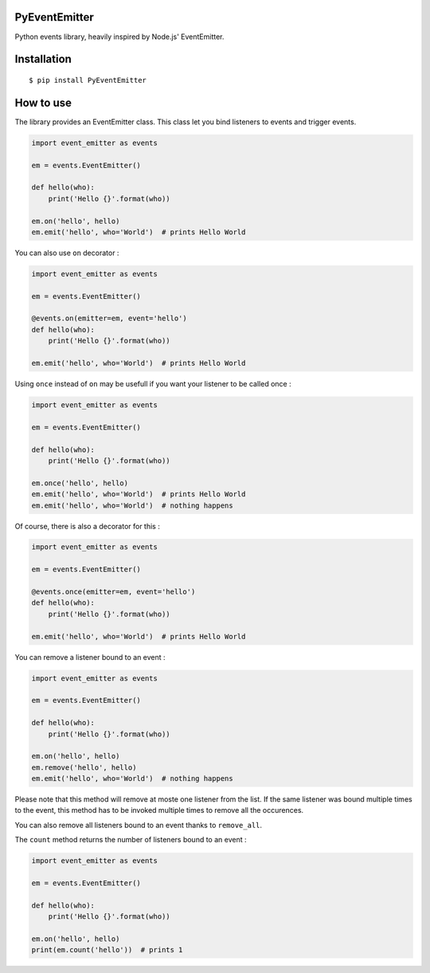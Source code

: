 PyEventEmitter
==============

Python events library, heavily inspired by Node.js' EventEmitter.

Installation
============

::

    $ pip install PyEventEmitter

How to use
==========

The library provides an EventEmitter class. This class let you bind
listeners to events and trigger events.

.. code:: python

    import event_emitter as events

    em = events.EventEmitter()

    def hello(who):
        print('Hello {}'.format(who))

    em.on('hello', hello)
    em.emit('hello', who='World')  # prints Hello World

You can also use ``on`` decorator :

.. code:: python

    import event_emitter as events

    em = events.EventEmitter()

    @events.on(emitter=em, event='hello')
    def hello(who):
        print('Hello {}'.format(who))

    em.emit('hello', who='World')  # prints Hello World

Using ``once`` instead of ``on`` may be usefull if you want your
listener to be called once :

.. code:: python

    import event_emitter as events

    em = events.EventEmitter()

    def hello(who):
        print('Hello {}'.format(who))

    em.once('hello', hello)
    em.emit('hello', who='World')  # prints Hello World
    em.emit('hello', who='World')  # nothing happens

Of course, there is also a decorator for this :

.. code:: python

    import event_emitter as events

    em = events.EventEmitter()

    @events.once(emitter=em, event='hello')
    def hello(who):
        print('Hello {}'.format(who))

    em.emit('hello', who='World')  # prints Hello World

You can remove a listener bound to an event :

.. code:: python

    import event_emitter as events

    em = events.EventEmitter()

    def hello(who):
        print('Hello {}'.format(who))

    em.on('hello', hello)
    em.remove('hello', hello)
    em.emit('hello', who='World')  # nothing happens

Please note that this method will remove at moste one listener from the list.
If the same listener was bound multiple times to the event, this method has to
be invoked multiple times to remove all the occurences.

You can also remove all listeners bound to an event thanks to
``remove_all``.

The ``count`` method returns the number of listeners bound to an event :

.. code:: python

    import event_emitter as events

    em = events.EventEmitter()

    def hello(who):
        print('Hello {}'.format(who))

    em.on('hello', hello)
    print(em.count('hello'))  # prints 1

